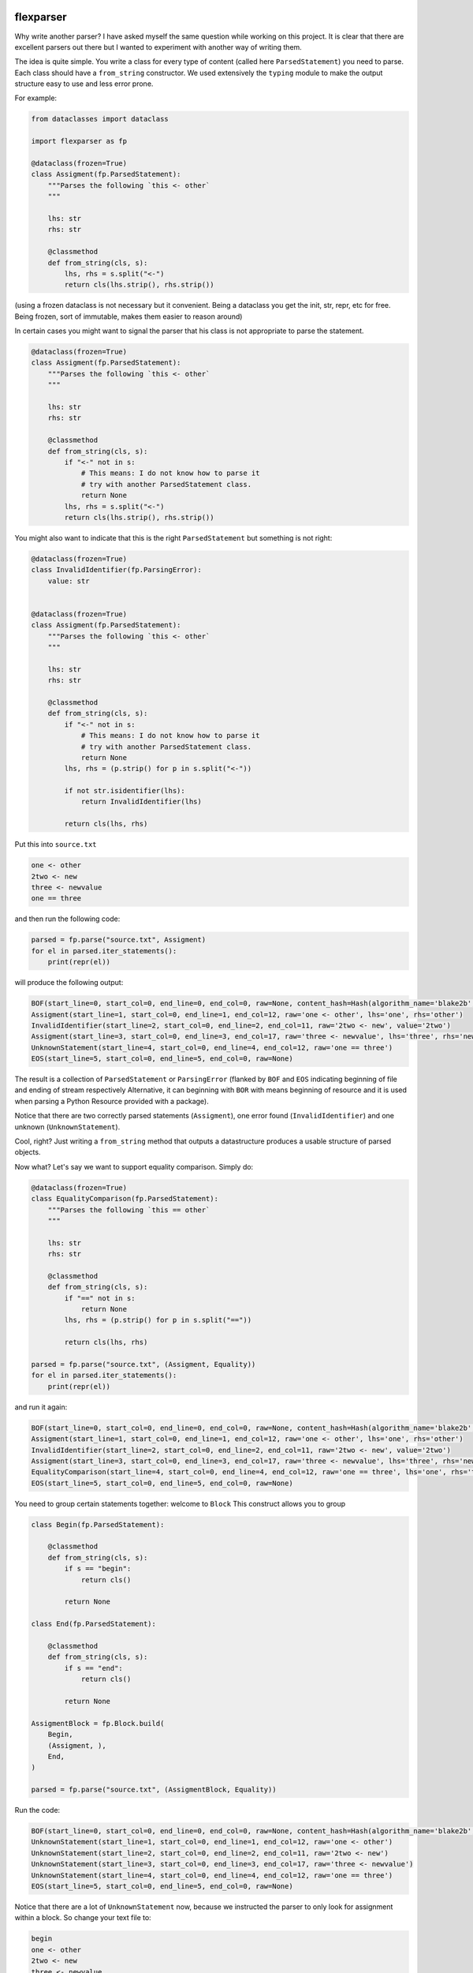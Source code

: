 .. image:: https://img.shields.io/pypi/v/flexparser.svg
    :target: https://pypi.python.org/pypi/flexparser
    :alt: Latest Version

.. image:: https://img.shields.io/pypi/l/flexparser.svg
    :target: https://pypi.python.org/pypi/flexparser
    :alt: License

.. image:: https://img.shields.io/pypi/pyversions/flexparser.svg
    :target: https://pypi.python.org/pypi/flexparser
    :alt: Python Versions

.. image:: https://github.com/hgrecco/flexparser/workflows/CI/badge.svg
    :target: https://github.com/hgrecco/flexparser/actions?query=workflow%3ACI
    :alt: CI

.. image:: https://github.com/hgrecco/flexparser/workflows/Lint/badge.svg
    :target: https://github.com/hgrecco/flexparser/actions?query=workflow%3ALint
    :alt: LINTER

.. image:: https://coveralls.io/repos/github/hgrecco/flexparser/badge.svg?branch=main
    :target: https://coveralls.io/github/hgrecco/flexparser?branch=main
    :alt: Coverage


flexparser
==========

Why write another parser? I have asked myself the same question while
working on this project. It is clear that there are excellent parsers out
there but I wanted to experiment with another way of writing them.

The idea is quite simple. You write a class for every type of content
(called here ``ParsedStatement``) you need to parse. Each class should
have a ``from_string`` constructor. We used extensively the ``typing``
module to make the output structure easy to use and less error prone.

For example:

.. code-block:: python

    from dataclasses import dataclass

    import flexparser as fp

    @dataclass(frozen=True)
    class Assigment(fp.ParsedStatement):
        """Parses the following `this <- other`
        """

        lhs: str
        rhs: str

        @classmethod
        def from_string(cls, s):
            lhs, rhs = s.split("<-")
            return cls(lhs.strip(), rhs.strip())

(using a frozen dataclass is not necessary but it convenient. Being a
dataclass you get the init, str, repr, etc for free. Being frozen, sort
of immutable, makes them easier to reason around)

In certain cases you might want to signal the parser
that his class is not appropriate to parse the statement.

.. code-block:: python

    @dataclass(frozen=True)
    class Assigment(fp.ParsedStatement):
        """Parses the following `this <- other`
        """

        lhs: str
        rhs: str

        @classmethod
        def from_string(cls, s):
            if "<-" not in s:
                # This means: I do not know how to parse it
                # try with another ParsedStatement class.
                return None
            lhs, rhs = s.split("<-")
            return cls(lhs.strip(), rhs.strip())


You might also want to indicate that this is the right ``ParsedStatement``
but something is not right:

.. code-block:: python

    @dataclass(frozen=True)
    class InvalidIdentifier(fp.ParsingError):
        value: str


    @dataclass(frozen=True)
    class Assigment(fp.ParsedStatement):
        """Parses the following `this <- other`
        """

        lhs: str
        rhs: str

        @classmethod
        def from_string(cls, s):
            if "<-" not in s:
                # This means: I do not know how to parse it
                # try with another ParsedStatement class.
                return None
            lhs, rhs = (p.strip() for p in s.split("<-"))

            if not str.isidentifier(lhs):
                return InvalidIdentifier(lhs)

            return cls(lhs, rhs)


Put this into ``source.txt``

.. code-block:: text

    one <- other
    2two <- new
    three <- newvalue
    one == three

and then run the following code:

.. code-block:: python

    parsed = fp.parse("source.txt", Assigment)
    for el in parsed.iter_statements():
        print(repr(el))

will produce the following output:

.. code-block:: text

    BOF(start_line=0, start_col=0, end_line=0, end_col=0, raw=None, content_hash=Hash(algorithm_name='blake2b', hexdigest='37bc23cde7cad3ece96b7abf64906c84decc116de1e0486679eb6ca696f233a403f756e2e431063c82abed4f0e342294c2fe71af69111faea3765b78cb90c03f'), path=PosixPath('/Users/grecco/Documents/code/flexparser/examples/in_readme/source1.txt'), mtime=1658550284.9419456)
    Assigment(start_line=1, start_col=0, end_line=1, end_col=12, raw='one <- other', lhs='one', rhs='other')
    InvalidIdentifier(start_line=2, start_col=0, end_line=2, end_col=11, raw='2two <- new', value='2two')
    Assigment(start_line=3, start_col=0, end_line=3, end_col=17, raw='three <- newvalue', lhs='three', rhs='newvalue')
    UnknownStatement(start_line=4, start_col=0, end_line=4, end_col=12, raw='one == three')
    EOS(start_line=5, start_col=0, end_line=5, end_col=0, raw=None)


The result is a collection of ``ParsedStatement`` or ``ParsingError`` (flanked by
``BOF`` and ``EOS`` indicating beginning of file and ending of stream respectively
Alternative, it can beginning with ``BOR`` with means beginning of resource and it
is used when parsing a Python Resource provided with a package).

Notice that there are two correctly parsed statements (``Assigment``), one
error found (``InvalidIdentifier``) and one unknown (``UnknownStatement``).

Cool, right? Just writing a ``from_string`` method that outputs a datastructure
produces a usable structure of parsed objects.

Now what? Let's say we want to support equality comparison. Simply do:

.. code-block:: python

    @dataclass(frozen=True)
    class EqualityComparison(fp.ParsedStatement):
        """Parses the following `this == other`
        """

        lhs: str
        rhs: str

        @classmethod
        def from_string(cls, s):
            if "==" not in s:
                return None
            lhs, rhs = (p.strip() for p in s.split("=="))

            return cls(lhs, rhs)

    parsed = fp.parse("source.txt", (Assigment, Equality))
    for el in parsed.iter_statements():
        print(repr(el))

and run it again:

.. code-block:: text

    BOF(start_line=0, start_col=0, end_line=0, end_col=0, raw=None, content_hash=Hash(algorithm_name='blake2b', hexdigest='37bc23cde7cad3ece96b7abf64906c84decc116de1e0486679eb6ca696f233a403f756e2e431063c82abed4f0e342294c2fe71af69111faea3765b78cb90c03f'), path=PosixPath('/Users/grecco/Documents/code/flexparser/examples/in_readme/source1.txt'), mtime=1658550284.9419456)
    Assigment(start_line=1, start_col=0, end_line=1, end_col=12, raw='one <- other', lhs='one', rhs='other')
    InvalidIdentifier(start_line=2, start_col=0, end_line=2, end_col=11, raw='2two <- new', value='2two')
    Assigment(start_line=3, start_col=0, end_line=3, end_col=17, raw='three <- newvalue', lhs='three', rhs='newvalue')
    EqualityComparison(start_line=4, start_col=0, end_line=4, end_col=12, raw='one == three', lhs='one', rhs='three')
    EOS(start_line=5, start_col=0, end_line=5, end_col=0, raw=None)


You need to group certain statements together: welcome to ``Block``
This construct allows you to group

.. code-block:: python

    class Begin(fp.ParsedStatement):

        @classmethod
        def from_string(cls, s):
            if s == "begin":
                return cls()

            return None

    class End(fp.ParsedStatement):

        @classmethod
        def from_string(cls, s):
            if s == "end":
                return cls()

            return None

    AssigmentBlock = fp.Block.build(
        Begin,
        (Assigment, ),
        End,
    )

    parsed = fp.parse("source.txt", (AssigmentBlock, Equality))

Run the code:

.. code-block:: text

    BOF(start_line=0, start_col=0, end_line=0, end_col=0, raw=None, content_hash=Hash(algorithm_name='blake2b', hexdigest='37bc23cde7cad3ece96b7abf64906c84decc116de1e0486679eb6ca696f233a403f756e2e431063c82abed4f0e342294c2fe71af69111faea3765b78cb90c03f'), path=PosixPath('/Users/grecco/Documents/code/flexparser/examples/in_readme/source1.txt'), mtime=1658550284.9419456)
    UnknownStatement(start_line=1, start_col=0, end_line=1, end_col=12, raw='one <- other')
    UnknownStatement(start_line=2, start_col=0, end_line=2, end_col=11, raw='2two <- new')
    UnknownStatement(start_line=3, start_col=0, end_line=3, end_col=17, raw='three <- newvalue')
    UnknownStatement(start_line=4, start_col=0, end_line=4, end_col=12, raw='one == three')
    EOS(start_line=5, start_col=0, end_line=5, end_col=0, raw=None)


Notice that there are a lot of ``UnknownStatement`` now, because we instructed
the parser to only look for assignment within a block. So change your text file to:

.. code-block:: text

    begin
    one <- other
    2two <- new
    three <- newvalue
    end
    one == three

and try again:

.. code-block:: text

    BOF(start_line=0, start_col=0, end_line=0, end_col=0, raw=None, content_hash=Hash(algorithm_name='blake2b', hexdigest='3d8ce0051dcdd6f0f80ef789a0df179509d927874f242005ac41ed886ae0b71a30b845b9bfcb30194461c0ef6a3ca324c36f411dfafc7e588611f1eb0269bb5a'), path=PosixPath('/Users/grecco/Documents/code/flexparser/examples/in_readme/source2.txt'), mtime=1658550707.1248093)
    Begin(start_line=1, start_col=0, end_line=1, end_col=5, raw='begin')
    Assigment(start_line=2, start_col=0, end_line=2, end_col=12, raw='one <- other', lhs='one', rhs='other')
    InvalidIdentifier(start_line=3, start_col=0, end_line=3, end_col=11, raw='2two <- new', value='2two')
    Assigment(start_line=4, start_col=0, end_line=4, end_col=17, raw='three <- newvalue', lhs='three', rhs='newvalue')
    End(start_line=5, start_col=0, end_line=5, end_col=3, raw='end')
    EqualityComparison(start_line=6, start_col=0, end_line=6, end_col=12, raw='one == three', lhs='one', rhs='three')
    EOS(start_line=7, start_col=0, end_line=7, end_col=0, raw=None)


Until now we have used ``parsed.iter_statements`` to iterate over all parsed statements.
But let's look inside ``parsed``, an object of ``ParsedProject`` type. It is a thin wrapper
over a dictionary mapping files to parsed content. Because we have provided a single file
and this does not contain a link another, our ``parsed`` object contains a single element.
The key is ``None`` indicating that the file 'source.txt' was loaded from the root location
(None). The content is a ``ParsedSourceFile`` object with the following attributes:

- **path**: full path of the source file
- **mtime**: modification file of the source file
- **content_hash**: hash of the pickled content
- **config**: extra parameters that can be given to the parser (see below).

.. code-block:: text

    ParsedSource(
        parsed_source=parse.<locals>.CustomRootBlock(
            opening=BOF(start_line=0, start_col=0, end_line=0, end_col=0, raw=None, content_hash=Hash(algorithm_name='blake2b', hexdigest='3d8ce0051dcdd6f0f80ef789a0df179509d927874f242005ac41ed886ae0b71a30b845b9bfcb30194461c0ef6a3ca324c36f411dfafc7e588611f1eb0269bb5a'), path=PosixPath('/Users/grecco/Documents/code/flexparser/examples/in_readme/source2.txt'), mtime=1658550707.1248093),
            body=(
                Block.subclass_with.<locals>.CustomBlock(
                    opening=Begin(start_line=1, start_col=0, end_line=1, end_col=5, raw='begin'),
                    body=(
                        Assigment(start_line=2, start_col=0, end_line=2, end_col=12, raw='one <- other', lhs='one', rhs='other'),
                        InvalidIdentifier(start_line=3, start_col=0, end_line=3, end_col=11, raw='2two <- new', value='2two'),
                        Assigment(start_line=4, start_col=0, end_line=4, end_col=17, raw='three <- newvalue', lhs='three', rhs='newvalue')
                    ),
                    closing=End(start_line=5, start_col=0, end_line=5, end_col=3, raw='end')),
                EqualityComparison(start_line=6, start_col=0, end_line=6, end_col=12, raw='one == three', lhs='one', rhs='three')),
            closing=EOS(start_line=7, start_col=0, end_line=7, end_col=0, raw=None)),
        config=None
    )


A few things to notice:

1. We were using a block before without knowing. The ``RootBlock`` is a
   special type of Block that starts and ends automatically with the
   file.
2. ``opening``, ``body``, ``closing`` are automatically annotated with the
   possible ``ParsedStatement`` (plus `ParsingError`),
   therefore autocompletes works in most IDEs.
3. The same is true for the defined ``ParsedStatement`` (we have use
   ``dataclass`` for a reason). This makes using the actual
   result of the parsing a charm!.
4. That annoying ``subclass_with.<locals>`` is because we have built
   a class on the fly when we used ``Block.subclass_with``. You can
   get rid of it (which is actually useful for pickling) by explicit
   subclassing Block in your code (see below).


Multiple source files
---------------------

Most projects have more than one source file internally connected.
A file might refer to another that also need to be parsed (e.g. an
`#include` statement in c). **flexparser** provides the ``IncludeStatement``
base class specially for this purpose.

.. code-block:: python

    @dataclass(frozen=True)
    class Include(fp.IncludeStatement):
        """A naive implementation of #include "file"
        """

        value: str

        @classmethod
        def from_string(cls, s):
            if s.startwith("#include "):
                return None

            value = s[len("#include "):].strip().strip('"')

            return cls(value)

        @propery
        def target(self):
            return self.value

The only difference is that you need to implement a ``target`` property
that returns the file name or resource that this statement refers to.


Customizing statementization
----------------------------

statementi ... what? **flexparser** works by trying to parse each statement with
one of the known classes. So it is fair to ask what is an statement in this
context and how can you configure it to your needs. A text file is split into
non overlapping strings called **statements**. Parsing work as follows:

1. each file is split into statements (can be single or multi line).
2. each statement is parsed with the first of the contextually
   available ParsedStatement or Block subclassed that returns
   a ``ParsedStatement`` or ``ParsingError``

You can customize how to split each line into statements with two arguments
provided to parse:

- **strip_spaces** (`bool`): indicates that leading and trailing spaces must
  be removed before attempting to parse.
  (default: True)
- **delimiters** (`dict`): indicates how each line must be subsplit.
  (default: do not divide)

An delimiter example might be
``{";": (fp.DelimiterInclude.SKIP, fp.DelimiterAction.CONTINUE)}``
which tells the statementizer (sorry) that when a ";" is found a new statement should
begin. ``DelimiterMode.SKIP`` tells that ";" should not be added to the previous
statement nor to the next. Other valid values are ``SPLIT_AFTER`` and ``SPLIT_BEFORE``
to append or prepend the delimiter character to the previous or next statement.
The second element tells the statementizer (sorry again) what to do next:
valid values are: `CONTINUE`, `CAPTURE_NEXT_TIL_EOL`, `STOP_PARSING_LINE`, and
`STOP_PARSING`.

This is useful with comments. For example,
``{"#": (fp.DelimiterMode.WITH_NEXT, fp.DelimiterAction.CAPTURE_NEXT_TIL_EOL))}``
tells the statementizer (it is not funny anymore) that after the first "#"
it should stop splitting and capture all.

This allows:

.. code-block:: text

    ## This will work as a single statement
    # This will work as a single statement #
    # This will work as # a single statement #
    a = 3 # this will produce two statements (a=3, and the rest)


Explicit Block classes
----------------------

.. code-block:: python

    class AssigmentBlock:

        opening: fp.Single[Begin]
        body: fp.Multi[Assigment]
        closing: fp.Single[End]

    class EntryBlock(fp.RootBlock):

        body: fp.Multi[typing.Union[AssigmentBlock, Equality]]

    parsed = fp.parse("source.txt", EntryBlock)


Customizing parsing
-------------------

In certain cases you might want to leave to the user some configuration
details. We have method for that!. Instead of overriding ``from_string``
override ``from_string_and_config``. The second argument is an object
that can be given to the parser, which in turn will be passed to each
``ParsedStatement`` class.

.. code-block:: python

    @dataclass(frozen=True)
    class NumericAssigment(fp.ParsedStatement):
        """Parses the following `this <- other`
        """

        lhs: str
        rhs: numbers.Number

        @classmethod
        def from_string_and_config(cls, s, config):
            if "==" not in s:
                # This means: I do not know how to parse it
                # try with another ParsedStatement class.
                return None
            lhs, rhs = s.split("==")
            return cls(lhs.strip(), config.numeric_type(rhs.strip()))

    class Config:

        numeric_type = float

    parsed = fp.parse("source.txt", NumericAssigment, Config)

----

This project was started as a part of Pint_, the python units package.

See AUTHORS_ for a list of the maintainers.

To review an ordered list of notable changes for each version of a project,
see CHANGES_

.. _`AUTHORS`: https://github.com/hgrecco/flexparser/blob/main/AUTHORS
.. _`CHANGES`: https://github.com/hgrecco/flexparser/blob/main/CHANGES
.. _`Pint`: https://github.com/hgrecco/pint
